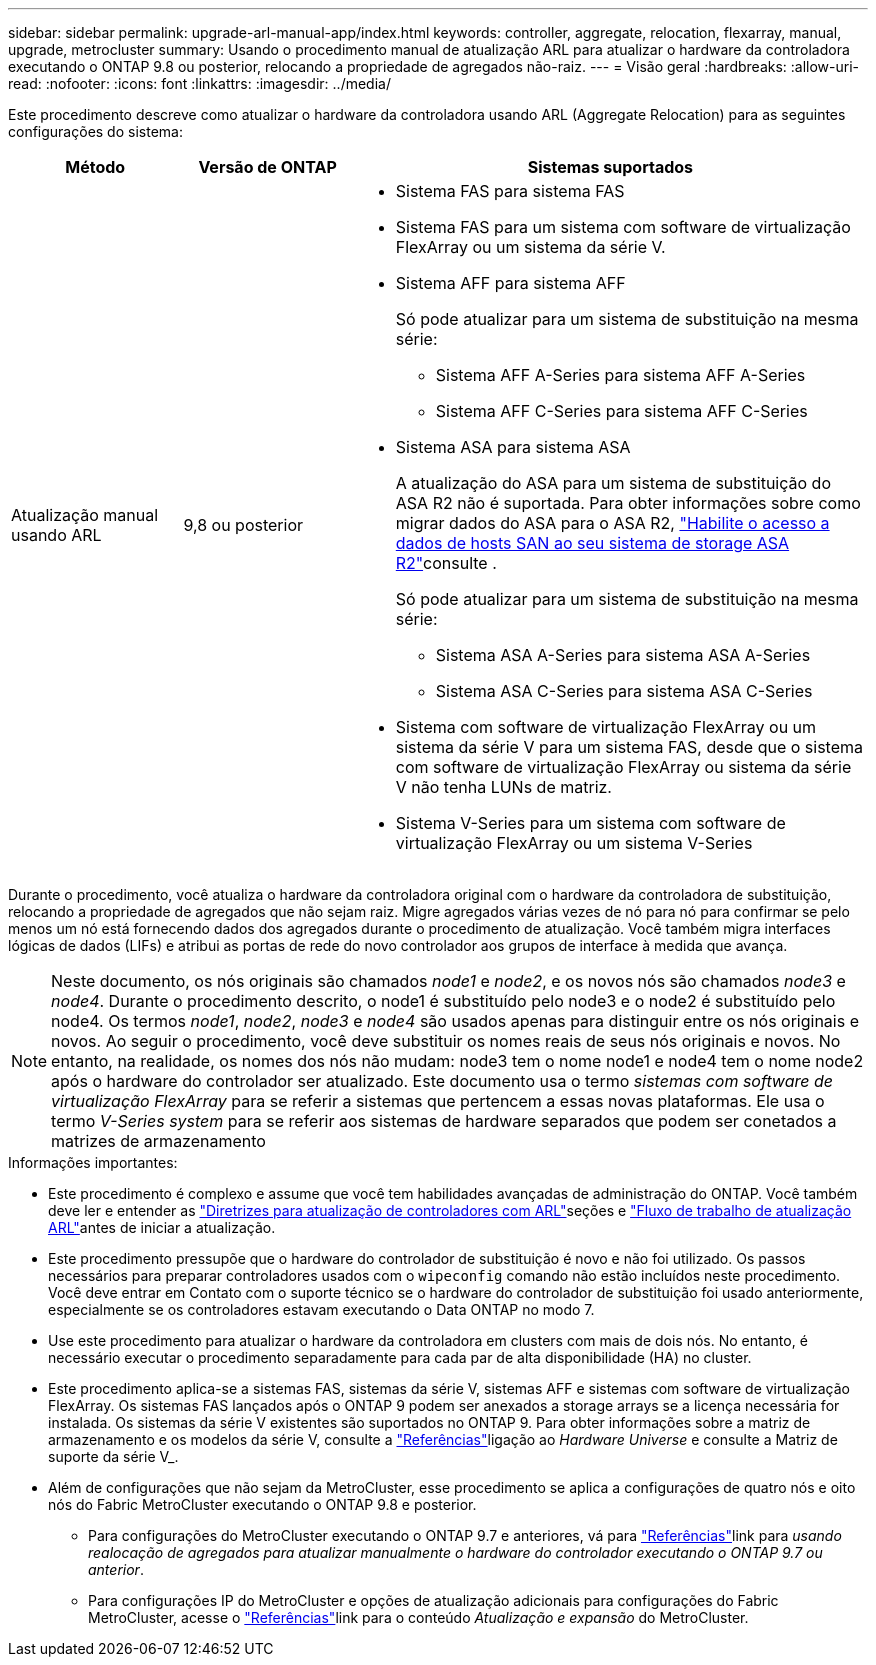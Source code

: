 ---
sidebar: sidebar 
permalink: upgrade-arl-manual-app/index.html 
keywords: controller, aggregate, relocation, flexarray, manual, upgrade, metrocluster 
summary: Usando o procedimento manual de atualização ARL para atualizar o hardware da controladora executando o ONTAP 9.8 ou posterior, relocando a propriedade de agregados não-raiz. 
---
= Visão geral
:hardbreaks:
:allow-uri-read: 
:nofooter: 
:icons: font
:linkattrs: 
:imagesdir: ../media/


[role="lead"]
Este procedimento descreve como atualizar o hardware da controladora usando ARL (Aggregate Relocation) para as seguintes configurações do sistema:

[cols="20,20,60"]
|===
| Método | Versão de ONTAP | Sistemas suportados 


| Atualização manual usando ARL | 9,8 ou posterior  a| 
* Sistema FAS para sistema FAS
* Sistema FAS para um sistema com software de virtualização FlexArray ou um sistema da série V.
* Sistema AFF para sistema AFF
+
Só pode atualizar para um sistema de substituição na mesma série:

+
** Sistema AFF A-Series para sistema AFF A-Series
** Sistema AFF C-Series para sistema AFF C-Series


* Sistema ASA para sistema ASA
+
A atualização do ASA para um sistema de substituição do ASA R2 não é suportada. Para obter informações sobre como migrar dados do ASA para o ASA R2, link:https://docs.netapp.com/us-en/asa-r2/install-setup/set-up-data-access.html["Habilite o acesso a dados de hosts SAN ao seu sistema de storage ASA R2"^]consulte .

+
Só pode atualizar para um sistema de substituição na mesma série:

+
** Sistema ASA A-Series para sistema ASA A-Series
** Sistema ASA C-Series para sistema ASA C-Series


* Sistema com software de virtualização FlexArray ou um sistema da série V para um sistema FAS, desde que o sistema com software de virtualização FlexArray ou sistema da série V não tenha LUNs de matriz.
* Sistema V-Series para um sistema com software de virtualização FlexArray ou um sistema V-Series


|===
Durante o procedimento, você atualiza o hardware da controladora original com o hardware da controladora de substituição, relocando a propriedade de agregados que não sejam raiz. Migre agregados várias vezes de nó para nó para confirmar se pelo menos um nó está fornecendo dados dos agregados durante o procedimento de atualização. Você também migra interfaces lógicas de dados (LIFs) e atribui as portas de rede do novo controlador aos grupos de interface à medida que avança.


NOTE: Neste documento, os nós originais são chamados _node1_ e _node2_, e os novos nós são chamados _node3_ e _node4_. Durante o procedimento descrito, o node1 é substituído pelo node3 e o node2 é substituído pelo node4. Os termos _node1_, _node2_, _node3_ e _node4_ são usados apenas para distinguir entre os nós originais e novos. Ao seguir o procedimento, você deve substituir os nomes reais de seus nós originais e novos. No entanto, na realidade, os nomes dos nós não mudam: node3 tem o nome node1 e node4 tem o nome node2 após o hardware do controlador ser atualizado. Este documento usa o termo _sistemas com software de virtualização FlexArray_ para se referir a sistemas que pertencem a essas novas plataformas. Ele usa o termo _V-Series system_ para se referir aos sistemas de hardware separados que podem ser conetados a matrizes de armazenamento

.Informações importantes:
* Este procedimento é complexo e assume que você tem habilidades avançadas de administração do ONTAP. Você também deve ler e entender as link:guidelines_upgrade_with_arl.html["Diretrizes para atualização de controladores com ARL"]seções e link:arl_upgrade_workflow.html["Fluxo de trabalho de atualização ARL"]antes de iniciar a atualização.
* Este procedimento pressupõe que o hardware do controlador de substituição é novo e não foi utilizado. Os passos necessários para preparar controladores usados com o `wipeconfig` comando não estão incluídos neste procedimento. Você deve entrar em Contato com o suporte técnico se o hardware do controlador de substituição foi usado anteriormente, especialmente se os controladores estavam executando o Data ONTAP no modo 7.
* Use este procedimento para atualizar o hardware da controladora em clusters com mais de dois nós. No entanto, é necessário executar o procedimento separadamente para cada par de alta disponibilidade (HA) no cluster.
* Este procedimento aplica-se a sistemas FAS, sistemas da série V, sistemas AFF e sistemas com software de virtualização FlexArray. Os sistemas FAS lançados após o ONTAP 9 podem ser anexados a storage arrays se a licença necessária for instalada. Os sistemas da série V existentes são suportados no ONTAP 9. Para obter informações sobre a matriz de armazenamento e os modelos da série V, consulte a link:other_references.html["Referências"]ligação ao _Hardware Universe_ e consulte a Matriz de suporte da série V_.


* Além de configurações que não sejam da MetroCluster, esse procedimento se aplica a configurações de quatro nós e oito nós do Fabric MetroCluster executando o ONTAP 9.8 e posterior.
+
** Para configurações do MetroCluster executando o ONTAP 9.7 e anteriores, vá para link:other_references.html["Referências"]link para _usando realocação de agregados para atualizar manualmente o hardware do controlador executando o ONTAP 9.7 ou anterior_.
** Para configurações IP do MetroCluster e opções de atualização adicionais para configurações do Fabric MetroCluster, acesse o link:other_references.html["Referências"]link para o conteúdo _Atualização e expansão_ do MetroCluster.



